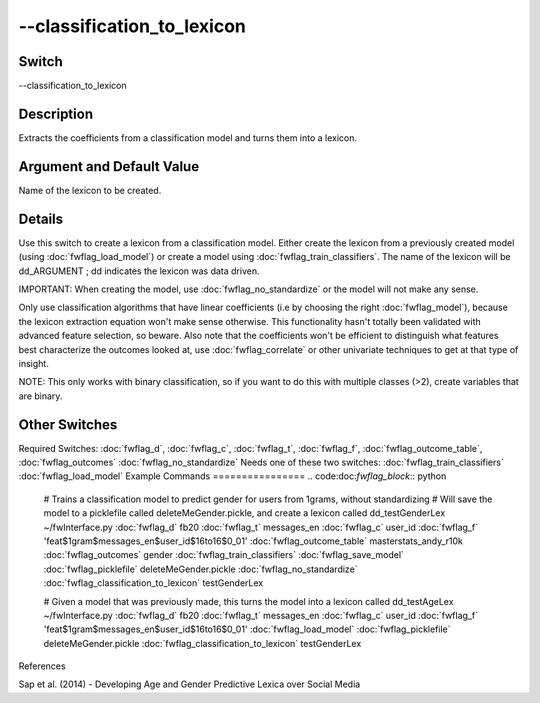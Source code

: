 .. _fwflag_classification_to_lexicon:
===========================
--classification_to_lexicon
===========================
Switch
======

--classification_to_lexicon

Description
===========

Extracts the coefficients from a classification model and turns them into a lexicon.

Argument and Default Value
==========================

Name of the lexicon to be created.

Details
=======

Use this switch to create a lexicon from a classification model. Either create the lexicon from a previously created model (using :doc:`fwflag_load_model`) or create a model using :doc:`fwflag_train_classifiers`. The name of the lexicon will be dd_ARGUMENT ; dd indicates the lexicon was data driven.

IMPORTANT: When creating the model, use :doc:`fwflag_no_standardize` or the model will not make any sense.

Only use classification algorithms that have linear coefficients (i.e by choosing the right :doc:`fwflag_model`), because the lexicon extraction equation won't make sense otherwise. This functionality hasn't totally been validated with advanced feature selection, so beware.
Also note that the coefficients won't be efficient to distinguish what features best characterize the outcomes looked at, use :doc:`fwflag_correlate` or other univariate techniques to get at that type of insight.

NOTE: This only works with binary classification, so if you want to do this with multiple classes (>2), create variables that are binary.


Other Switches
==============

Required Switches:
:doc:`fwflag_d`, :doc:`fwflag_c`, :doc:`fwflag_t`, :doc:`fwflag_f`, :doc:`fwflag_outcome_table`, :doc:`fwflag_outcomes` :doc:`fwflag_no_standardize` Needs one of these two switches:
:doc:`fwflag_train_classifiers` :doc:`fwflag_load_model` 
Example Commands
================
.. code:doc:`fwflag_block`:: python


 # Trains a classification model to predict gender for users from 1grams, without standardizing
 # Will save the model to a picklefile called deleteMeGender.pickle, and create a lexicon called dd_testGenderLex
 ~/fwInterface.py :doc:`fwflag_d` fb20 :doc:`fwflag_t` messages_en :doc:`fwflag_c` user_id :doc:`fwflag_f` 'feat$1gram$messages_en$user_id$16to16$0_01' 
 :doc:`fwflag_outcome_table` masterstats_andy_r10k :doc:`fwflag_outcomes` gender :doc:`fwflag_train_classifiers` :doc:`fwflag_save_model` :doc:`fwflag_picklefile` deleteMeGender.pickle 
 :doc:`fwflag_no_standardize` :doc:`fwflag_classification_to_lexicon` testGenderLex

 # Given a model that was previously made, this turns the model into a lexicon called dd_testAgeLex
 ~/fwInterface.py :doc:`fwflag_d` fb20 :doc:`fwflag_t` messages_en :doc:`fwflag_c` user_id :doc:`fwflag_f` 'feat$1gram$messages_en$user_id$16to16$0_01' 
 :doc:`fwflag_load_model` :doc:`fwflag_picklefile` deleteMeGender.pickle 
 :doc:`fwflag_classification_to_lexicon` testGenderLex
References

Sap et al. (2014) - Developing Age and Gender Predictive Lexica over Social Media